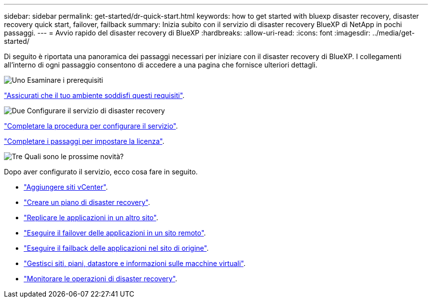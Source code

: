 ---
sidebar: sidebar 
permalink: get-started/dr-quick-start.html 
keywords: how to get started with bluexp disaster recovery, disaster recovery quick start, failover, failback 
summary: Inizia subito con il servizio di disaster recovery BlueXP di NetApp in pochi passaggi. 
---
= Avvio rapido del disaster recovery di BlueXP
:hardbreaks:
:allow-uri-read: 
:icons: font
:imagesdir: ../media/get-started/


[role="lead"]
Di seguito è riportata una panoramica dei passaggi necessari per iniziare con il disaster recovery di BlueXP. I collegamenti all'interno di ogni passaggio consentono di accedere a una pagina che fornisce ulteriori dettagli.

.image:https://raw.githubusercontent.com/NetAppDocs/common/main/media/number-1.png["Uno"] Esaminare i prerequisiti
[role="quick-margin-para"]
link:../get-started/dr-prerequisites.html["Assicurati che il tuo ambiente soddisfi questi requisiti"].

.image:https://raw.githubusercontent.com/NetAppDocs/common/main/media/number-2.png["Due"] Configurare il servizio di disaster recovery
[role="quick-margin-para"]
link:../get-started/dr-setup.html["Completare la procedura per configurare il servizio"].

[role="quick-margin-para"]
link:../get-started/dr-licensing.html["Completare i passaggi per impostare la licenza"].

.image:https://raw.githubusercontent.com/NetAppDocs/common/main/media/number-3.png["Tre"] Quali sono le prossime novità?
[role="quick-margin-para"]
Dopo aver configurato il servizio, ecco cosa fare in seguito.

[role="quick-margin-list"]
* link:../use/sites-add.html["Aggiungere siti vCenter"].
* link:../use/drplan-create.html["Creare un piano di disaster recovery"].
* link:../use/replicate.html["Replicare le applicazioni in un altro sito"].
* link:../use/failover.html["Eseguire il failover delle applicazioni in un sito remoto"].
* link:../use/failback.html["Eseguire il failback delle applicazioni nel sito di origine"].
* link:../use/manage.html["Gestisci siti, piani, datastore e informazioni sulle macchine virtuali"].
* link:../use/monitor-jobs.html["Monitorare le operazioni di disaster recovery"].

